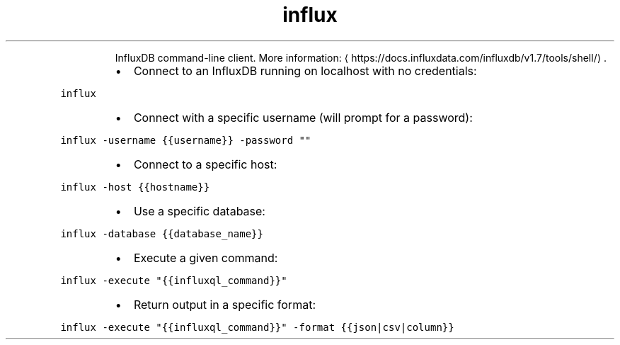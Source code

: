 .TH influx
.PP
.RS
InfluxDB command\-line client.
More information: \[la]https://docs.influxdata.com/influxdb/v1.7/tools/shell/\[ra]\&.
.RE
.RS
.IP \(bu 2
Connect to an InfluxDB running on localhost with no credentials:
.RE
.PP
\fB\fCinflux\fR
.RS
.IP \(bu 2
Connect with a specific username (will prompt for a password):
.RE
.PP
\fB\fCinflux \-username {{username}} \-password ""\fR
.RS
.IP \(bu 2
Connect to a specific host:
.RE
.PP
\fB\fCinflux \-host {{hostname}}\fR
.RS
.IP \(bu 2
Use a specific database:
.RE
.PP
\fB\fCinflux \-database {{database_name}}\fR
.RS
.IP \(bu 2
Execute a given command:
.RE
.PP
\fB\fCinflux \-execute "{{influxql_command}}"\fR
.RS
.IP \(bu 2
Return output in a specific format:
.RE
.PP
\fB\fCinflux \-execute "{{influxql_command}}" \-format {{json|csv|column}}\fR
